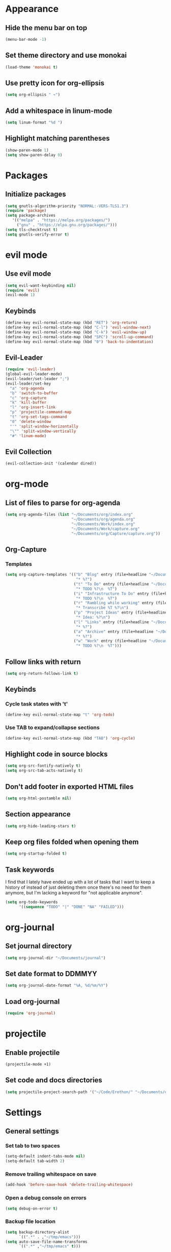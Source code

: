 * Appearance
** Hide the menu bar on top
#+BEGIN_SRC emacs-lisp
  (menu-bar-mode -1)
#+END_SRC

** Set theme directory and use monokai

#+BEGIN_SRC emacs-lisp
  (load-theme 'monokai t)
#+END_SRC

** Use pretty icon for org-ellipsis
#+BEGIN_SRC emacs-lisp
  (setq org-ellipsis " ↷")
#+END_SRC

** Add a whitespace in linum-mode
#+BEGIN_SRC emacs-lisp
  (setq linum-format "%d ")
#+END_SRC

** Highlight matching parentheses
#+BEGIN_SRC emacs-lisp
  (show-paren-mode 1)
  (setq show-paren-delay 0)
#+END_SRC

* Packages
** Initialize packages
#+BEGIN_SRC emacs-lisp
  (setq gnutls-algorithm-priority "NORMAL:-VERS-TLS1.3")
  (require 'package)
  (setq package-archives
     '(("melpa" . "https://melpa.org/packages/")
       ("gnu" . "https://elpa.gnu.org/packages/")))
  (setq tls-checktrust t)
  (setq gnutls-verify-error t)
#+END_SRC

* evil mode
** Use evil mode
#+BEGIN_SRC emacs-lisp
  (setq evil-want-keybinding nil)
  (require 'evil)
  (evil-mode 1)
#+END_SRC

** Keybinds
#+BEGIN_SRC emacs-lisp
  (define-key evil-normal-state-map (kbd "RET") 'org-return)
  (define-key evil-normal-state-map (kbd "C-l") 'evil-window-next)
  (define-key evil-normal-state-map (kbd "C-k") 'evil-window-up)
  (define-key evil-normal-state-map (kbd "SPC") 'scroll-up-command)
  (define-key evil-normal-state-map (kbd "0") 'back-to-indentation)
#+END_SRC

** Evil-Leader
#+BEGIN_SRC emacs-lisp
  (require 'evil-leader)
  (global-evil-leader-mode)
  (evil-leader/set-leader ";")
  (evil-leader/set-key
    "a" 'org-agenda
    "b" 'switch-to-buffer
    "c" 'org-capture
    "k" 'kill-buffer
    "l" 'org-insert-link
    "p" 'projectile-command-map
    "t" 'org-set-tags-command
    "0" 'delete-window
    "'" 'split-window-horizontally
    "\"" 'split-window-vertically
    "#" 'linum-mode)
#+END_SRC

** Evil Collection
#+BEGIN_SRC emacs-lisp
  (evil-collection-init '(calendar dired))
#+END_SRC

* org-mode
** List of files to parse for org-agenda
#+BEGIN_SRC emacs-lisp
  (setq org-agenda-files (list "~/Documents/org/index.org"
                               "~/Documents/org/agenda.org"
                               "~/Documents/Work/index.org"
                               "~/Documents/Work/capture.org"
                               "~/Documents/org/Capture/capture.org"))
#+END_SRC

** Org-Capture
*** Templates
#+BEGIN_SRC emacs-lisp
  (setq org-capture-templates '(("b" "Blog" entry (file+headline "~/Documents/org/Blog/ideas.org" "Blog Topics")
                                 "* %?")
                                ("t" "To Do" entry (file+headline "~/Documents/org/Capture/capture.org" "Tasks")
                                 "* TODO %?\n  %T")
                                ("i" "Infrastructure To Do" entry (file+headline "~/Documents/org/Projects/Infrastructure/capture.org" "Tasks")
                                 "* TODO %?\n  %T")
                                ("r" "Rambling while working" entry (file+headline "~/Documents/org/Capture/transcribe.org" "Transcribe")
                                 "* Transcribe %T %?\n")
                                ("p" "Project Ideas" entry (file+headline "~/Documents/org/Capture/projects.org" "Projects")
                                 "* Idea: %?\n")
                                ("l" "Links" entry (file+headline "~/Documents/org/Capture/links.org" "Read me later")
                                 "* %?")
                                ("a" "Archive" entry (file+headline "~/Documents/org/Capture/archive.org" "Archive me")
                                 "* %?")
                                ("w" "Work" entry (file+headline "~/Documents/Work/capture.org" "Work ToDos")
                                 "* TODO %?\n  %T")))
#+END_SRC

** Follow links with return
#+BEGIN_SRC emacs-lisp
  (setq org-return-follows-link t)
#+END_SRC

** Keybinds
*** Cycle task states with 't'
#+BEGIN_SRC emacs-lisp
  (define-key evil-normal-state-map "t" 'org-todo)
#+END_SRC

*** Use TAB to expand/collapse sections
#+BEGIN_SRC emacs-lisp
  (define-key evil-normal-state-map (kbd "TAB") 'org-cycle)
#+END_SRC

** Highlight code in source blocks
#+BEGIN_SRC emacs-lisp
  (setq org-src-fontify-natively t)
  (setq org-src-tab-acts-natively t)
#+END_SRC

** Don't add footer in exported HTML files
#+BEGIN_SRC emacs-lisp
  (setq org-html-postamble nil)
#+END_SRC

** Section appearance
#+BEGIN_SRC emacs-lisp
  (setq org-hide-leading-stars t)
#+END_SRC

** Keep org files folded when opening them
#+BEGIN_SRC emacs-lisp
  (setq org-startup-folded t)
#+END_SRC

** Task keywords
I find that I lately have ended up with a lot of tasks that I want to keep a
history of instead of just deleting them once there's no need for them anymore,
but I'm lacking a keyword for "not applicable anymore".
#+BEGIN_SRC emacs-lisp
(setq org-todo-keywords
      '((sequence "TODO" "|" "DONE" "NA" "FAILED")))
#+END_SRC

* org-journal
** Set journal directory
#+BEGIN_SRC emacs-lisp
  (setq org-journal-dir "~/Documents/journal")
#+END_SRC
** Set date format to DDMMYY
#+BEGIN_SRC emacs-lisp
  (setq org-journal-date-format "%A, %d/%m/%Y")
#+END_SRC

** Load org-journal
#+BEGIN_SRC emacs-lisp
  (require 'org-journal)
#+END_SRC

* projectile
** Enable projectile
#+BEGIN_SRC emacs-lisp
  (projectile-mode +1)
#+END_SRC

** Set code and docs directories
#+BEGIN_SRC emacs-lisp
  (setq projectile-project-search-path '("~/Code/Erethon/" "~/Documents/org/"))
#+END_SRC

* Settings
** General settings
*** Set tab to two spaces
#+BEGIN_SRC emacs-lisp
  (setq-default indent-tabs-mode nil)
  (setq-default tab-width 2)
#+END_SRC

*** Remove trailing whitespace on save
#+BEGIN_SRC emacs-lisp
  (add-hook 'before-save-hook 'delete-trailing-whitespace)
#+END_SRC

*** Open a debug console on errors
#+BEGIN_SRC emacs-lisp
  (setq debug-on-error t)
#+END_SRC

*** Backup file location
#+BEGIN_SRC emacs-lisp
  (setq backup-directory-alist
        `((".*" . ,"~/tmp/emacs")))
  (setq auto-save-file-name-transforms
        `((".*" ,"~/tmp/emacs" t)))
#+END_SRC

*** Recent files
#+BEGIN_SRC emacs-lisp
  (recentf-mode 1)
  (setq recentf-max-menu-items 25)
  (global-set-key "\C-x\C-r" 'recentf-open-files)
#+END_SRC

*** Prompt for y/n instead of yes/no
#+BEGIN_SRC emacs-lisp
  (fset 'yes-or-no-p 'y-or-n-p)
#+END_SRC

*** [[https://www.emacswiki.org/emacs/SmoothScrolling][Scroll one line at a time when at the end of the screen]]
#+BEGIN_SRC emacs-lisp
  (setq scroll-step            1
        scroll-conservatively  10000)
#+END_SRC

*** Enable babel
#+BEGIN_SRC emacs-lisp
  (org-babel-do-load-languages
    'org-babel-load-languages
    '((shell . t)
      (python . t)
      (dot . t)
     )
  )
#+END_SRC

*** Set ssh as the default mode for Tramp
#+BEGIN_SRC emacs-lisp
  (setq tramp-default-method "ssh")
#+END_SRC

*** Hide most stuff from the init screen
#+BEGIN_SRC emacs-lisp
  (setq inhibit-startup-message t)
  (setq inhibit-splash-screen t)
  (setq initial-scratch-message nil)
  (setq initial-buffer-choice "~/Documents/org")
#+END_SRC

*** Auto-close parentheses/double quotes/brackets/etc
#+BEGIN_SRC emacs-lisp
  (electric-pair-mode 1)
#+END_SRC

*** Wrap lines automatically at 80 chars
#+BEGIN_SRC emacs-lisp
  (setq-default fill-column 80)
  (add-hook 'text-mode-hook #'auto-fill-mode)
#+END_SRC

** Language specific
*** Python
**** Tab width
#+BEGIN_SRC emacs-lisp
  (setq python-indent 4)
#+END_SRC
